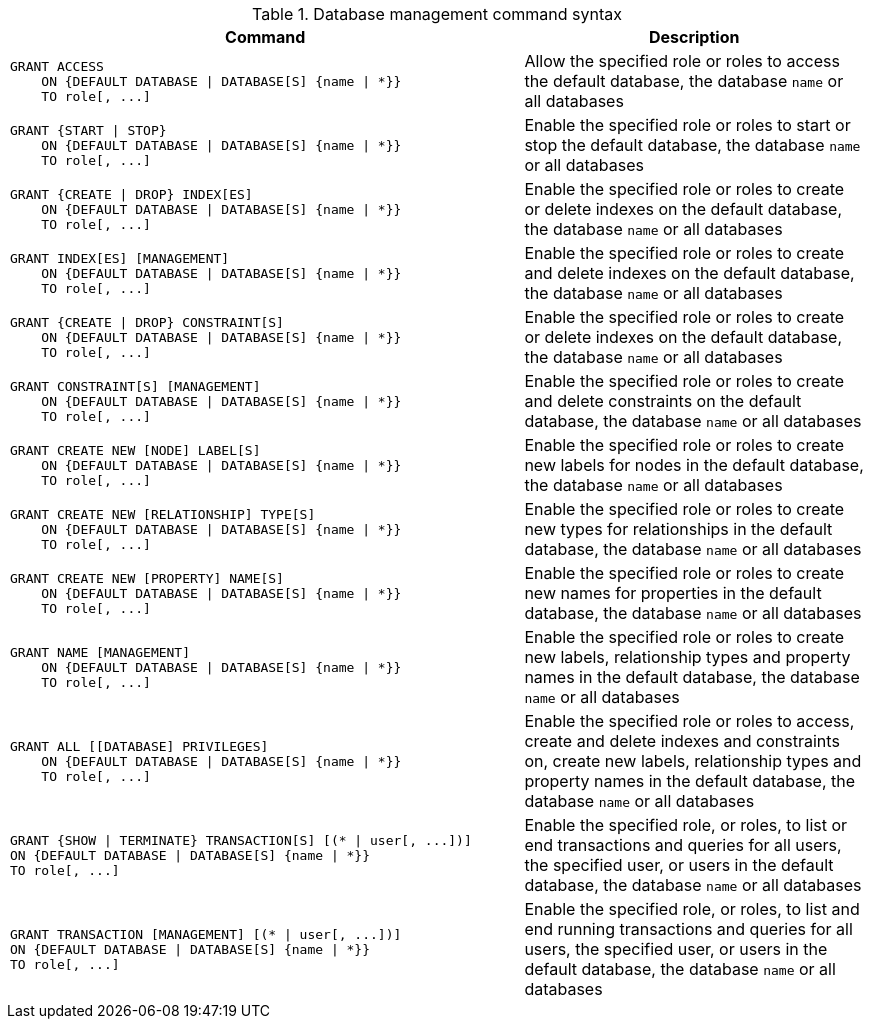 .Database management command syntax
[options="header", width="100%", cols="3a,2"]
|===
| Command | Description

| [source, cypher]
GRANT ACCESS
    ON {DEFAULT DATABASE \| DATABASE[S] {name \| *}}
    TO role[, ...]
| Allow the specified role or roles to access the default database, the database `name` or all databases

| [source, cypher]
GRANT {START \| STOP}
    ON {DEFAULT DATABASE \| DATABASE[S] {name \| *}}
    TO role[, ...]
| Enable the specified role or roles to start or stop the default database, the database `name` or all databases

| [source, cypher]
GRANT {CREATE \| DROP} INDEX[ES]
    ON {DEFAULT DATABASE \| DATABASE[S] {name \| *}}
    TO role[, ...]
| Enable the specified role or roles to create or delete indexes on the default database, the database `name` or all databases

| [source, cypher]
GRANT INDEX[ES] [MANAGEMENT]
    ON {DEFAULT DATABASE \| DATABASE[S] {name \| *}}
    TO role[, ...]
| Enable the specified role or roles to create and delete indexes on the default database, the database `name` or all databases

| [source, cypher]
GRANT {CREATE \| DROP} CONSTRAINT[S]
    ON {DEFAULT DATABASE \| DATABASE[S] {name \| *}}
    TO role[, ...]
| Enable the specified role or roles to create or delete indexes on the default database, the database `name` or all databases

| [source, cypher]
GRANT CONSTRAINT[S] [MANAGEMENT]
    ON {DEFAULT DATABASE \| DATABASE[S] {name \| *}}
    TO role[, ...]
| Enable the specified role or roles to create and delete constraints on the default database, the database `name` or all databases

| [source, cypher]
GRANT CREATE NEW [NODE] LABEL[S]
    ON {DEFAULT DATABASE \| DATABASE[S] {name \| *}}
    TO role[, ...]
| Enable the specified role or roles to create new labels for nodes in the default database, the database `name` or all databases

| [source, cypher]
GRANT CREATE NEW [RELATIONSHIP] TYPE[S]
    ON {DEFAULT DATABASE \| DATABASE[S] {name \| *}}
    TO role[, ...]
| Enable the specified role or roles to create new types for relationships in the default database, the database `name` or all databases

| [source, cypher]
GRANT CREATE NEW [PROPERTY] NAME[S]
    ON {DEFAULT DATABASE \| DATABASE[S] {name \| *}}
    TO role[, ...]
| Enable the specified role or roles to create new names for properties in the default database, the database `name` or all databases

| [source, cypher]
GRANT NAME [MANAGEMENT]
    ON {DEFAULT DATABASE \| DATABASE[S] {name \| *}}
    TO role[, ...]
| Enable the specified role or roles to create new labels, relationship types and property names in the default database, the database `name` or all databases

| [source, cypher]
GRANT ALL [[DATABASE] PRIVILEGES]
    ON {DEFAULT DATABASE \| DATABASE[S] {name \| *}}
    TO role[, ...]
| Enable the specified role or roles to access, create and delete indexes and constraints on, create new labels, relationship types and property names in the default database, the database `name` or all databases

| [source, cypher]
GRANT {SHOW \| TERMINATE} TRANSACTION[S] [(* \| user[, ...])]
ON {DEFAULT DATABASE \| DATABASE[S] {name \| *}}
TO role[, ...]
| Enable the specified role, or roles, to list or end transactions and queries for all users, the specified user, or users in the default database, the database `name` or all databases

| [source, cypher]
GRANT TRANSACTION [MANAGEMENT] [(* \| user[, ...])]
ON {DEFAULT DATABASE \| DATABASE[S] {name \| *}}
TO role[, ...]
| Enable the specified role, or roles, to list and end running transactions and queries for all users, the specified user, or users in the default database, the database `name` or all databases

|===

